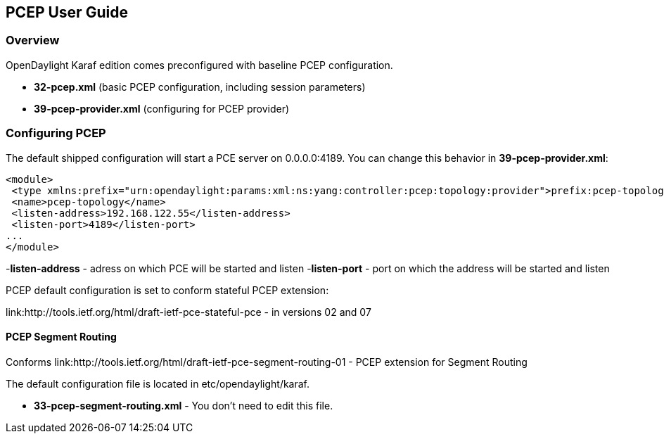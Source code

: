 == PCEP User Guide ==

=== Overview ===

OpenDaylight Karaf edition comes preconfigured with baseline PCEP configuration.

- *32-pcep.xml* (basic PCEP configuration, including session parameters)
- *39-pcep-provider.xml* (configuring for PCEP provider)

=== Configuring PCEP ===

The default shipped configuration will start a PCE server on 0.0.0.0:4189. You can change this behavior in *39-pcep-provider.xml*:

[source,xml]
----
<module>
 <type xmlns:prefix="urn:opendaylight:params:xml:ns:yang:controller:pcep:topology:provider">prefix:pcep-topology-provider</type>
 <name>pcep-topology</name>
 <listen-address>192.168.122.55</listen-address>
 <listen-port>4189</listen-port>
...
</module>
----

-*listen-address* - adress on which PCE will be started and listen
-*listen-port* - port on which the address will be started and listen

PCEP default configuration is set to conform stateful PCEP extension:

link:http://tools.ietf.org/html/draft-ietf-pce-stateful-pce - in versions 02 and 07

==== PCEP Segment Routing ====

Conforms link:http://tools.ietf.org/html/draft-ietf-pce-segment-routing-01 - PCEP extension for Segment Routing

The default configuration file is located in etc/opendaylight/karaf.

- *33-pcep-segment-routing.xml* - You don't need to edit this file.


